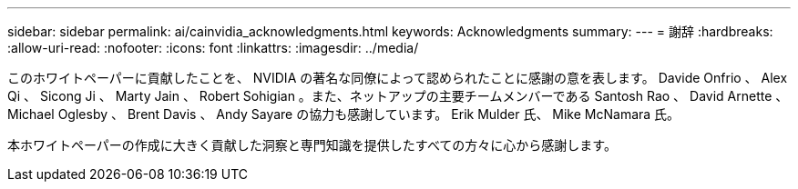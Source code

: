 ---
sidebar: sidebar 
permalink: ai/cainvidia_acknowledgments.html 
keywords: Acknowledgments 
summary:  
---
= 謝辞
:hardbreaks:
:allow-uri-read: 
:nofooter: 
:icons: font
:linkattrs: 
:imagesdir: ../media/


[role="lead"]
このホワイトペーパーに貢献したことを、 NVIDIA の著名な同僚によって認められたことに感謝の意を表します。 Davide Onfrio 、 Alex Qi 、 Sicong Ji 、 Marty Jain 、 Robert Sohigian 。また、ネットアップの主要チームメンバーである Santosh Rao 、 David Arnette 、 Michael Oglesby 、 Brent Davis 、 Andy Sayare の協力も感謝しています。 Erik Mulder 氏、 Mike McNamara 氏。

本ホワイトペーパーの作成に大きく貢献した洞察と専門知識を提供したすべての方々に心から感謝します。
